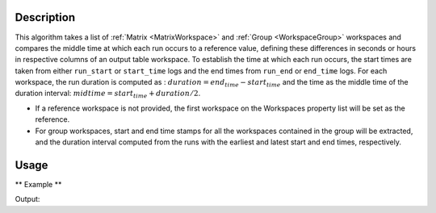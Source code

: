 .. algorithm::

.. summary::

.. relatedalgorithms::

.. properties::

Description
-----------

This algorithm takes a list of :ref:`Matrix <MatrixWorkspace>` and :ref:`Group <WorkspaceGroup>` workspaces and compares the
middle time at which each run occurs to a reference value, defining these differences in seconds or hours in respective
columns of an output table workspace.
To establish the time at which each run occurs, the start times are taken from either ``run_start`` or ``start_time`` logs and the end times
from ``run_end`` or ``end_time`` logs.
For each workspace, the run duration is computed as : :math:`duration = end_{time} - start_{time}` and the time as the middle
time of the duration interval: :math:`midtime = start_{time} + duration/2`.

*  If a reference workspace is not provided, the first workspace on the Workspaces property list will be set as the reference.
*  For group workspaces, start and end time stamps for all the workspaces contained in the group will be extracted, and the duration interval
   computed from the runs with the earliest and latest start and end times, respectively.


Usage
-----

** Example **

.. testcode:: ExTimeDifferences

    time_origin = np.datetime64('2025-06-12T08:00:00.000000000')
    experiment_duration = np.timedelta64(60,'s')

    start_times = [0,100,200,300]

    names = []
    for start in start_times:
        names.append(str(start))
        start_time = time_origin + np.timedelta64(start,'s')
        end_time = start_time + experiment_duration
        CreateWorkspace(OutputWorkspace=names[-1], DataX = 0 , DataY = 1)
        AddSampleLog(Workspace=names[-1], LogName='start_time', LogText=str(start_time), LogType='String')
        AddSampleLog(Workspace=names[-1], LogName='end_time', LogText=str(end_time), LogType='String')

    table = TimeDifference(Workspaces=','.join(names))
    print('Time Differences are, in seconds: ', table.column(2))

Output:

.. testoutput:: ExTimeDifferences
    Time Differences are, in seconds: [0,100,200,300]

.. categories::

.. sourcelink::
